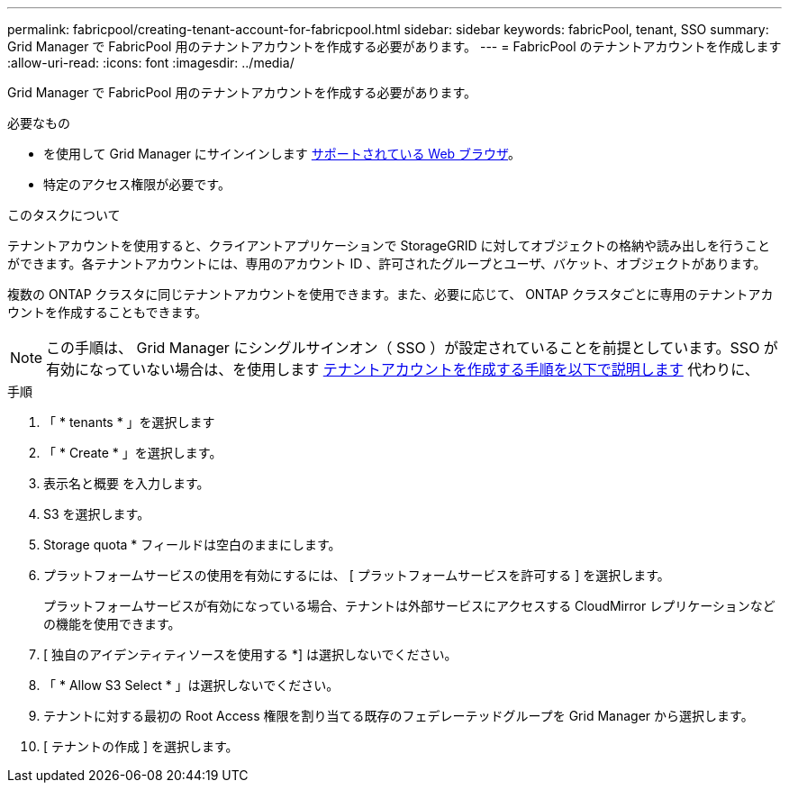 ---
permalink: fabricpool/creating-tenant-account-for-fabricpool.html 
sidebar: sidebar 
keywords: fabricPool, tenant, SSO 
summary: Grid Manager で FabricPool 用のテナントアカウントを作成する必要があります。 
---
= FabricPool のテナントアカウントを作成します
:allow-uri-read: 
:icons: font
:imagesdir: ../media/


[role="lead"]
Grid Manager で FabricPool 用のテナントアカウントを作成する必要があります。

.必要なもの
* を使用して Grid Manager にサインインします xref:../admin/web-browser-requirements.adoc[サポートされている Web ブラウザ]。
* 特定のアクセス権限が必要です。


.このタスクについて
テナントアカウントを使用すると、クライアントアプリケーションで StorageGRID に対してオブジェクトの格納や読み出しを行うことができます。各テナントアカウントには、専用のアカウント ID 、許可されたグループとユーザ、バケット、オブジェクトがあります。

複数の ONTAP クラスタに同じテナントアカウントを使用できます。また、必要に応じて、 ONTAP クラスタごとに専用のテナントアカウントを作成することもできます。


NOTE: この手順は、 Grid Manager にシングルサインオン（ SSO ）が設定されていることを前提としています。SSO が有効になっていない場合は、を使用します xref:../admin/creating-tenant-account.adoc[テナントアカウントを作成する手順を以下で説明します] 代わりに、

.手順
. 「 * tenants * 」を選択します
. 「 * Create * 」を選択します。
. 表示名と概要 を入力します。
. S3 を選択します。
. Storage quota * フィールドは空白のままにします。
. プラットフォームサービスの使用を有効にするには、 [ プラットフォームサービスを許可する ] を選択します。
+
プラットフォームサービスが有効になっている場合、テナントは外部サービスにアクセスする CloudMirror レプリケーションなどの機能を使用できます。

. [ 独自のアイデンティティソースを使用する *] は選択しないでください。
. 「 * Allow S3 Select * 」は選択しないでください。
. テナントに対する最初の Root Access 権限を割り当てる既存のフェデレーテッドグループを Grid Manager から選択します。
. [ テナントの作成 ] を選択します。

